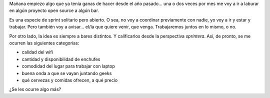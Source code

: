 .. title: Los N bares porteños
.. date: 2012-02-23 17:17:21
.. tags: bares, lugares

Mañana empiezo algo que ya tenía ganas de hacer desde el año pasado... una o dos veces por mes me voy a ir a laburar en algún proyecto open source a algún bar.

Es una especie de sprint solitario pero abierto. O sea, no voy a coordinar previamente con nadie, yo voy a ir y estar y trabajar. Pero también voy a avisar... el/la que quiere venir, que venga. Trabajaremos juntos en lo mismo, o no.

Por otro lado, la idea es siempre a bares distintos. Y calificarlos desde la perspectiva *sprintera*. Así, de pronto, se me ocurren las siguientes categorías:

- calidad del wifi

- cantidad y disponibilidad de enchufes

- comodidad del lugar para trabajar con laptop

- buena onda a que se vayan juntando geeks

- qué cervezas y comidas ofrecen, a qué precio

¿Se les ocurre algo más?
